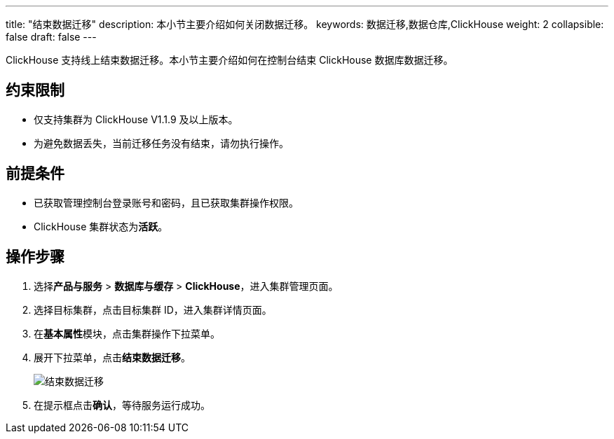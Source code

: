 ---
title: "结束数据迁移"
description: 本小节主要介绍如何关闭数据迁移。 
keywords: 数据迁移,数据仓库,ClickHouse
weight: 2
collapsible: false
draft: false
---

ClickHouse 支持线上结束数据迁移。本小节主要介绍如何在控制台结束 ClickHouse 数据库数据迁移。

== 约束限制

* 仅支持集群为 ClickHouse V1.1.9 及以上版本。
* 为避免数据丢失，当前迁移任务没有结束，请勿执行操作。

== 前提条件

* 已获取管理控制台登录账号和密码，且已获取集群操作权限。
* ClickHouse 集群状态为**活跃**。

== 操作步骤

. 选择**产品与服务** > *数据库与缓存* > *ClickHouse*，进入集群管理页面。
. 选择目标集群，点击目标集群 ID，进入集群详情页面。
. 在**基本属性**模块，点击集群操作下拉菜单。
. 展开下拉菜单，点击**结束数据迁移**。
+
image::/images/cloud_service/dwh_bi/clickhouse/mir_3.png[结束数据迁移]

. 在提示框点击**确认**，等待服务运行成功。
